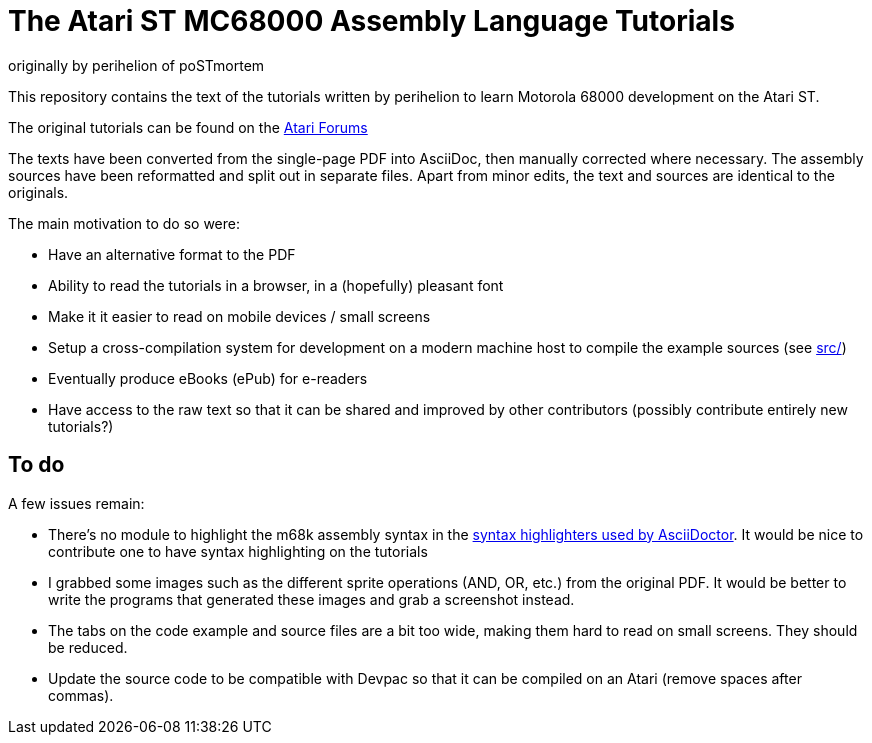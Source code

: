 The Atari ST MC68000 Assembly Language Tutorials
================================================
originally by perihelion of poSTmortem

This repository contains the text of the tutorials written by perihelion to
learn Motorola 68000 development on the Atari ST.

The original tutorials can be found on the http://atari-forum.com/viewtopic.php?f=68&t=4330[Atari Forums]

The texts have been converted from the single-page PDF into AsciiDoc, then
manually corrected where necessary. The assembly sources have been reformatted
and split out in separate files. Apart from minor edits, the text and sources
are identical to the originals.

The main motivation to do so were:

* Have an alternative format to the PDF
* Ability to read the tutorials in a browser, in a (hopefully) pleasant font
* Make it it easier to read on mobile devices / small screens
* Setup a cross-compilation system for development on a modern machine host
to compile the example sources (see link:src/[src/])
* Eventually produce eBooks (ePub) for e-readers
* Have access to the raw text so that it can be shared and improved by other
contributors (possibly contribute entirely new tutorials?)

== To do

A few issues remain:

* There's no module to highlight the m68k assembly syntax in the
http://asciidoctor.org/docs/user-manual/#available-source-highlighters[syntax
highlighters used by AsciiDoctor]. It would be nice to contribute one to have
syntax highlighting on the tutorials
* I grabbed some images such as the different sprite operations (AND, OR, etc.)
from the original PDF. It would be better to write the programs that generated
these images and grab a screenshot instead.
* The tabs on the code example and source files are a bit too wide, making them
hard to read on small screens. They should be reduced.
* Update the source code to be compatible with Devpac so that it can be compiled
on an Atari (remove spaces after commas).


